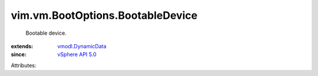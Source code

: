 .. _vSphere API 5.0: ../../../vim/version.rst#vimversionversion7

.. _vmodl.DynamicData: ../../../vmodl/DynamicData.rst


vim.vm.BootOptions.BootableDevice
=================================
  Bootable device.
:extends: vmodl.DynamicData_
:since: `vSphere API 5.0`_

Attributes:
